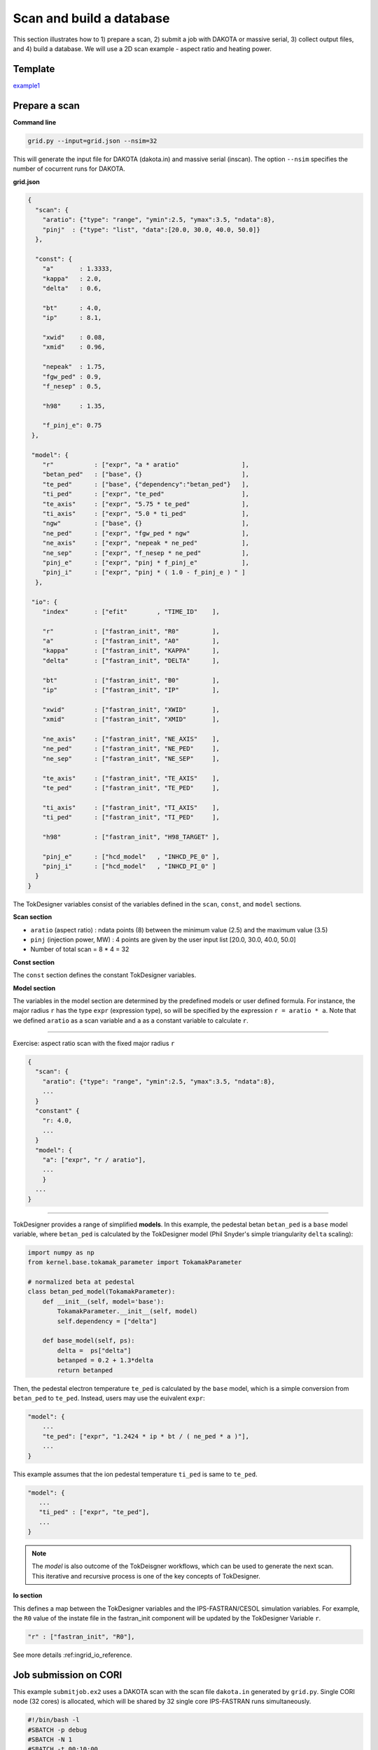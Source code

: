 =========================
Scan and build a database
=========================

This section  illustrates how to 1) prepare a scan, 2) submit a job with DAKOTA or massive serial, 3) collect output files, and 4) build a database.
We will use a 2D scan example - aspect ratio and heating power. 

Template 
--------

`example1 <https://github.com/ORNL-Fusion/tokdesigner-doc/tree/main/examples/example1>`_

Prepare a scan
---------------

**Command line**

.. code-block:: bash

    grid.py --input=grid.json --nsim=32

This will generate the input file for DAKOTA (dakota.in) and massive serial (inscan).
The option ``--nsim`` specifies the number of cocurrent runs for DAKOTA.

**grid.json**

.. code-block:: python

  {
    "scan": {
      "aratio": {"type": "range", "ymin":2.5, "ymax":3.5, "ndata":8},
      "pinj"  : {"type": "list", "data":[20.0, 30.0, 40.0, 50.0]}
    },

    "const": {
      "a"       : 1.3333,
      "kappa"   : 2.0,
      "delta"   : 0.6,

      "bt"      : 4.0,
      "ip"      : 8.1,

      "xwid"    : 0.08,
      "xmid"    : 0.96,

      "nepeak"  : 1.75,
      "fgw_ped" : 0.9,
      "f_nesep" : 0.5,

      "h98"     : 1.35,

      "f_pinj_e": 0.75
   },

   "model": {
      "r"           : ["expr", "a * aratio"                 ],
      "betan_ped"   : ["base", {}                           ],
      "te_ped"      : ["base", {"dependency":"betan_ped"}   ],
      "ti_ped"      : ["expr", "te_ped"                     ],
      "te_axis"     : ["expr", "5.75 * te_ped"              ],
      "ti_axis"     : ["expr", "5.0 * ti_ped"               ],
      "ngw"         : ["base", {}                           ],
      "ne_ped"      : ["expr", "fgw_ped * ngw"              ],
      "ne_axis"     : ["expr", "nepeak * ne_ped"            ],
      "ne_sep"      : ["expr", "f_nesep * ne_ped"           ],
      "pinj_e"      : ["expr", "pinj * f_pinj_e"            ],
      "pinj_i"      : ["expr", "pinj * ( 1.0 - f_pinj_e ) " ]
    },

   "io": {
      "index"       : ["efit"        , "TIME_ID"    ],

      "r"           : ["fastran_init", "R0"         ],
      "a"           : ["fastran_init", "A0"         ],
      "kappa"       : ["fastran_init", "KAPPA"      ],
      "delta"       : ["fastran_init", "DELTA"      ],

      "bt"          : ["fastran_init", "B0"         ],
      "ip"          : ["fastran_init", "IP"         ],

      "xwid"        : ["fastran_init", "XWID"       ],
      "xmid"        : ["fastran_init", "XMID"       ],

      "ne_axis"     : ["fastran_init", "NE_AXIS"    ],
      "ne_ped"      : ["fastran_init", "NE_PED"     ],
      "ne_sep"      : ["fastran_init", "NE_SEP"     ],

      "te_axis"     : ["fastran_init", "TE_AXIS"    ],
      "te_ped"      : ["fastran_init", "TE_PED"     ],

      "ti_axis"     : ["fastran_init", "TI_AXIS"    ],
      "ti_ped"      : ["fastran_init", "TI_PED"     ],

      "h98"         : ["fastran_init", "H98_TARGET" ],

      "pinj_e"      : ["hcd_model"   , "INHCD_PE_0" ],
      "pinj_i"      : ["hcd_model"   , "INHCD_PI_0" ]
    }
  }

The TokDesigner variables consist of the variables defined in the ``scan``, ``const``, and ``model`` sections. 

**Scan section**

* ``aratio`` (aspect ratio) : ndata points (8) between the minimum value (2.5) and the maximum value (3.5)
* ``pinj`` (injection power, MW) : 4 points are given by the user input list [20.0, 30.0, 40.0, 50.0]
* Number of total scan =  8 * 4 = 32

**Const section**

The ``const`` section defines the constant TokDesigner variables. 

**Model section**

The variables in the model section are determined by the predefined models or user defined formula. 
For instance, the major radius ``r`` has the type ``expr`` (expression type), so will be specified by the expression ``r = aratio * a``. 
Note that we defined ``aratio`` as a scan variable and ``a`` as a constant variable to calculate ``r``.

----

Exercise: aspect ratio scan with the fixed major radius ``r``

.. code-block:: python

  {
    "scan": {
      "aratio": {"type": "range", "ymin":2.5, "ymax":3.5, "ndata":8},
      ...
    }
    "constant" {
      "r: 4.0,
      ...
    }
    "model": {
      "a": ["expr", "r / aratio"],
      ...
      }
    ...
  }

----

TokDesigner provides a range of simplified **models**. In this example, the pedestal betan ``betan_ped`` is a ``base`` model variable, where ``betan_ped`` is calculated by the TokDesigner model (Phil Snyder's simple triangularity ``delta`` scaling):

.. code-block:: python

  import numpy as np
  from kernel.base.tokamak_parameter import TokamakParameter

  # normalized beta at pedestal
  class betan_ped_model(TokamakParameter):
      def __init__(self, model='base'):
          TokamakParameter.__init__(self, model)
          self.dependency = ["delta"]

      def base_model(self, ps):
          delta =  ps["delta"]
          betanped = 0.2 + 1.3*delta
          return betanped

Then, the pedestal electron temperature ``te_ped`` is calculated by the ``base`` model, which is a simple conversion from ``betan_ped`` to ``te_ped``. Instead, users may use the euivalent ``expr``:

.. code-block:: python

  "model": {
      ...
      "te_ped": ["expr", "1.2424 * ip * bt / ( ne_ped * a )"],
      ...
  }

This example assumes that the ion pedestal temperature ``ti_ped`` is same to ``te_ped``.

.. code-block:: python

   "model": {
      ...
      "ti_ped" : ["expr", "te_ped"],
      ...
   }

.. note::

   The *model* is also outcome of the TokDeisgner workflows, which can be used to generate the next scan. This iterative and recursive process is one of the key concepts of TokDesigner.

**Io section**

This defines a map between the TokDesigner variables and the IPS-FASTRAN/CESOL simulation variables. 
For example, the ``R0`` value of the instate file in the fastran_init component will be updated by the TokDesigner Variable ``r``. 

.. code-block:: python

    "r" : ["fastran_init", "R0"],

See more details :ref:ingrid_io_reference.

Job submission on CORI
----------------------

This example ``submitjob.ex2`` uses a DAKOTA scan with the scan file ``dakota.in`` generated by ``grid.py``. Single CORI node (32 cores) is allocated, which will be shared by 32 single core IPS-FASTRAN runs simultaneously. 

.. code-block:: bash

  #!/bin/bash -l
  #SBATCH -p debug
  #SBATCH -N 1
  #SBATCH -t 00:10:00
  #SBATCH -J ips_fastran
  #SBATCH -e ips.err
  #SBATCH -o ips.out
  #SBATCH -C haswell

  module load python
  source activate /global/common/software/atom/cori/cesol_conda/t0.14b

  export SHOT_NUMBER=000001
  export TIME_ID=00001

  ips_dakota_dynamic.py --dakotaconfig=dakota.in --simulation=fastran_scenario.config --platform=cori_haswell_node.conf --log=ips_sweep.log

  conda deactivate

See also `how to use a massive serial for a larger ensemble of simulation <https://github.com/ORNL-Fusion/tokdesigner-doc/tree/main/docs/under_construction.rst>`_. 

Collect output files
--------------------

**Command line**

.. code-block:: bash

  collect.py --rdir0=. --rdir=SCAN --sdir=SUMMARY --input=collect.json

This will collect output files in the simulation directory ``SCAN`` into the summary directory ``SUMMARY``. 

See `convention of the directory structure and how to modify the run directory name <https://github.com/ORNL-Fusion/tokdesigner-doc/tree/main/docs/under_construction.rst>`_.

**collect.json**

.. code-block:: python

  {
     "output" : [
         ["fastran_tr0_fastran", "fastran.nc"   , "f", "result" ],
         ["fastran_eq0_efit",    "g??????.?????", "g", "result" ],
         ["fastran_eq0_efit",    "a??????.?????", "a", "result" ],
         ["fastran_eq0_efit",    "s??????.?????", "s", "result" ],
         ["fastran_tr0_fastran", "i??????.?????", "i", "result" ]
     ],
     "input" : [
         "fastran_scenario.config"
     ]
  }


The ``collect.json`` defines which output files to archive. For example, the ``fastran0`` solver component (``[fastran0]``), which is identified as ``fastran_tr0_fastran`` (``CLASS`` + ``_`` + ``SUB_CLASS`` + ``_`` + ``NAME``), archives ``fastran.nc`` with the name: ``f`` + ``SHOT_NUMBER`` + ``.`` + ``TIME_ID`` (like f123456.00001), where the ``TIME_ID`` is the identifier in ``dakota.in`` or ``inscan``.  

See the ``fastran0`` componenet definition in the ``fastran_scenario.config``.

.. code-block:: bash

  [fastran0]
      CLASS = fastran
      SUB_CLASS = tr0
      NAME = fastran
      ...
      OUTPUT_FILES = fastran.nc xfastran.log ${CURRENT_INSTATE}
      ....
      
Build a database
----------------

**Command line**

.. code-block:: bash

    makedb.py --input=makedb.json --output=db.dat --rdir=SUMMARY

This will generate a database file ``db.dat`` using the IPS-FASTRAN/CESOL output files archived in the ``SUMMARY`` directory (note ``collect.py .. --sdir=SUMMARY ..``)

**makedb.json**

The ``makedb.json`` defines the database variables. For the illustration purpose, only a few variables are included - r, a, aratio, bt, ip, pinj, q95, betan, fbs, li, tau98, tauth, h98, pfus.

.. code-block:: python

  {
    "variable": {
        "r"          : ["instate" , "r0"       , "input" ],
        "a"          : ["instate" , "a0"       , "input" ],
        "bt"         : ["instate" , "b0"       , "input" ],
        "ip"         : ["instate" , "ip"       , "input" ],
        "q95"        : ["aeqdsk"  , "q95"      , "output"],
        "li"         : ["aeqdsk"  , "li"       , "output"],
        "betap"      : ["aeqdsk"  , "betap"    , "output"],
        "betat"      : ["aeqdsk"  , "betat"    , "output"],
        "ne_ped"     : ["instate" , "ne_ped"   , "input" ],
        "nebar"      : ["fastran" , "nebar"    , "output"],
        "betan"      : ["fastran" , "betan"    , "output"],
        "pfuse"      : ["fastran" , "pfuse"    , "output"],
        "pfusi"      : ["fastran" , "pfusi"    , "output"],
        "ibs"        : ["fastran" , "ibs"      , "output"]
    },
    "model": {
        "aratio"     : ["expr", "r / a" ],
        "pfus"       : ["expr", "5.0 * ( pfuse + pfusi )"],
        "fbs"        : ["expr", "ibs / ip"]
    }
  }

* The major radius ``r`` is read from the ``instate`` file (``i<shot_number>.<time_id>``)
* The q95 value ``q95`` is read from the EFIT "aeqdsk`` file (``a<shot_number>.<time_id>``)
* The alpha fusion power to electron ``pfuse`` is read from the ``fastran`` output netcdf file (``f<shot_number>.<time_id>``)

Note that the ``model`` method can be used as in the ``grid.py``.

* The aspect ratio ``araio = r / a``
* The bootstrap current ``fbs = ibs / ip``

See the `table <https://github.com/ORNL-Fusion/tokdesigner-doc/tree/main/docs/under_construction.rst>`_ for the typical TokDesigner variables.







